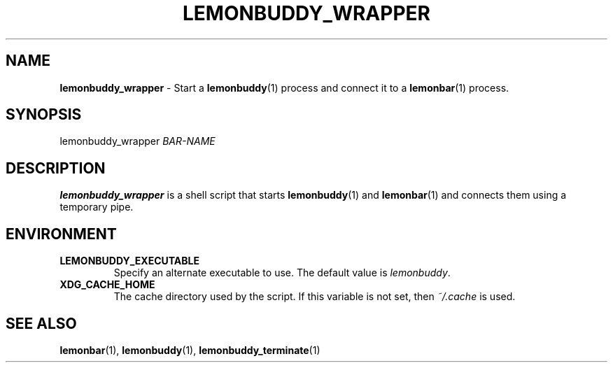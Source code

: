 .TH LEMONBUDDY_WRAPPER 1 2016-06-22 "lemonbuddy 1.2.1" "lemonbuddy Manual"
.SH NAME
\fBlemonbuddy_wrapper\fR \- Start a \fBlemonbuddy\fR(1) process and connect it to a \fBlemonbar\fR(1) process.
.SH SYNOPSIS
.P
lemonbuddy_wrapper \fIBAR\-NAME\fR
.SH DESCRIPTION
\fBlemonbuddy_wrapper\fR is a shell script that starts \fBlemonbuddy\fR(1) and \fBlemonbar\fR(1) and connects them using a temporary pipe.
.SH ENVIRONMENT
.TP
.BR LEMONBUDDY_EXECUTABLE
Specify an alternate executable to use. The default value is \fIlemonbuddy\fR.
.TP
.BR XDG_CACHE_HOME
The cache directory used by the script. If this variable is not set, then \fI~/.cache\fR is used.
.SH SEE ALSO
.TP
\fBlemonbar\fR(1), \fBlemonbuddy\fR(1), \fBlemonbuddy_terminate\fR(1)

